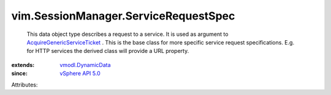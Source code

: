 .. _vSphere API 5.0: ../../vim/version.rst#vimversionversion7

.. _vmodl.DynamicData: ../../vmodl/DynamicData.rst

.. _AcquireGenericServiceTicket: ../../vim/SessionManager.rst#acquireGenericServiceTicket


vim.SessionManager.ServiceRequestSpec
=====================================
  This data object type describes a request to a service. It is used as argument to `AcquireGenericServiceTicket`_ . This is the base class for more specific service request specifications. E.g. for HTTP services the derived class will provide a URL property.
:extends: vmodl.DynamicData_
:since: `vSphere API 5.0`_

Attributes:
